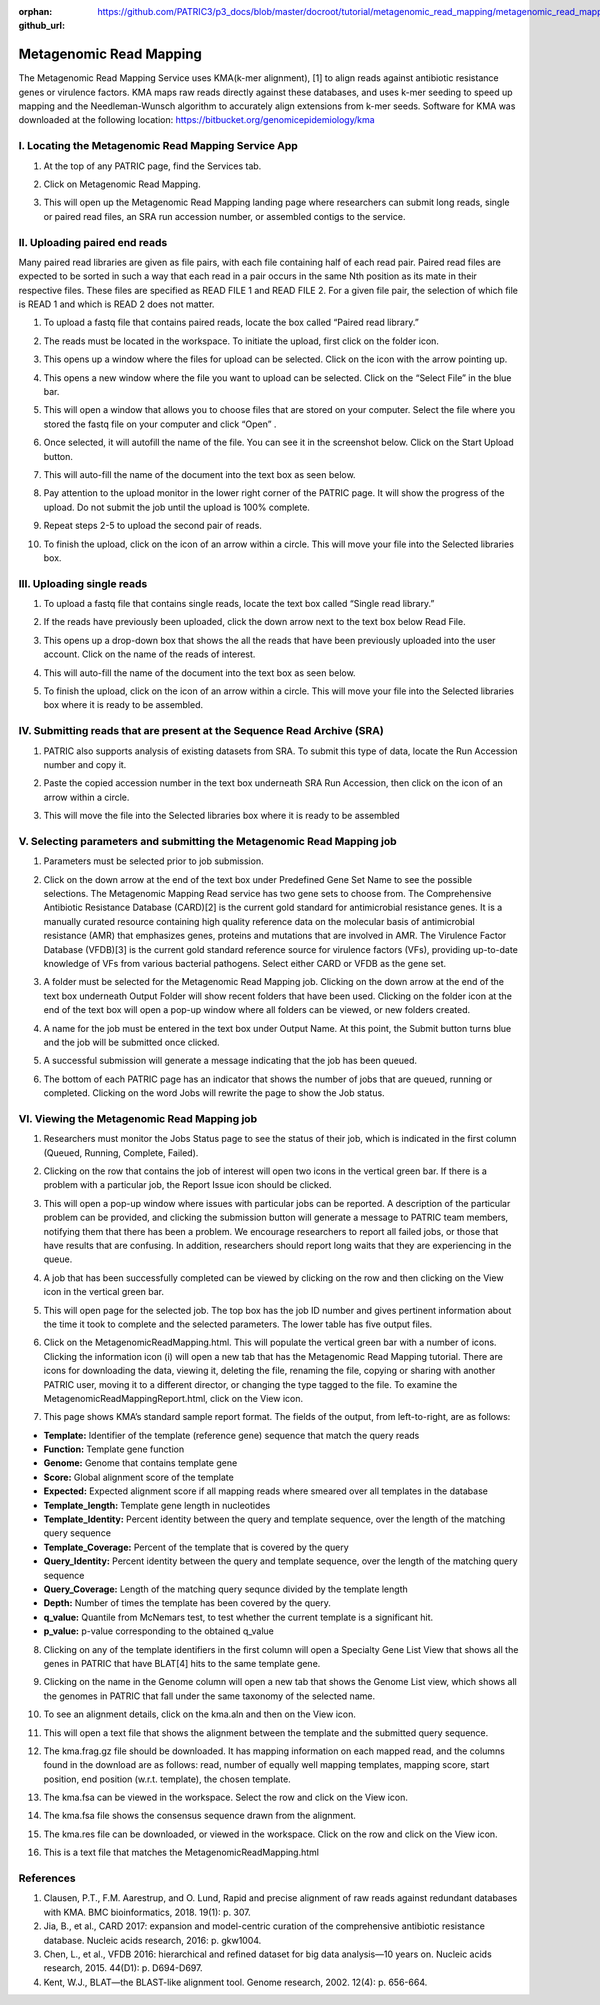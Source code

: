:orphan:
:github_url: https://github.com/PATRIC3/p3_docs/blob/master/docroot/tutorial/metagenomic_read_mapping/metagenomic_read_mapping.rst

========================
Metagenomic Read Mapping
========================

The Metagenomic Read Mapping Service uses KMA(k-mer alignment), [1] to align reads against antibiotic resistance genes or virulence factors. KMA maps raw reads directly against these databases, and uses k-mer seeding to speed up mapping and the Needleman-Wunsch algorithm to accurately align extensions from k-mer seeds.  Software for KMA was downloaded at the following location: https://bitbucket.org/genomicepidemiology/kma

I.  Locating the Metagenomic Read Mapping  Service App
-------------------------------------------------------

1. At the top of any PATRIC page, find the Services tab.

.. image:: images/Picture1.png

2. Click on Metagenomic Read Mapping.

.. image:: images/Picture2.png

3. This will open up the Metagenomic Read Mapping landing page where researchers can submit long reads, single or paired read files, an SRA run accession number, or assembled contigs to the service.

.. image:: images/Picture3.png

II. Uploading paired end reads
-------------------------------

Many paired read libraries are given as file pairs, with each file containing half of each read pair. Paired read files are expected to be sorted in such a way that each read in a pair occurs in the same Nth position as its mate in their respective files. These files are specified as READ FILE 1 and READ FILE 2. For a given file pair, the selection of which file is READ 1 and which is READ 2 does not matter.

1. To upload a fastq file that contains paired reads, locate the box called “Paired read library.”

.. image:: images/Picture4.png

2. The reads must be located in the workspace. To initiate the upload, first click on the folder icon.

.. image:: images/Picture5.png

3. This opens up a window where the files for upload can be selected. Click on the icon with the arrow pointing up.

.. image:: images/Picture6.png

4. This opens a new window where the file you want to upload can be selected. Click on the “Select File” in the blue bar.

.. image:: images/Picture7.png

5. This will open a window that allows you to choose files that are stored on your computer. Select the file where you stored the fastq file on your computer and click “Open” .

.. image:: images/Picture8.png

6. Once selected, it will autofill the name of the file.  You can see it in the screenshot below. Click on the Start Upload button.

.. image:: images/Picture9.png

7.  This will auto-fill the name of the document into the text box as seen below.

.. image:: images/Picture10.png

8. Pay attention to the upload monitor in the lower right corner of the PATRIC page.  It will show the progress of the upload.  Do not submit the job until the upload is 100% complete.

.. image:: images/Picture11.png

9. Repeat steps 2-5 to upload the second pair of reads.

.. image:: images/Picture12.png

10.  To finish the upload, click on the icon of an arrow within a circle.  This will move your file into the Selected libraries box.

.. image:: images/Picture13.png

III.  Uploading single reads
-----------------------------

1.  To upload a fastq file that contains single reads, locate the text box called “Single read library.”

.. image:: images/Picture14.png

2. If the reads have previously been uploaded, click the down arrow next to the text box below Read File.

.. image:: images/Picture15.png

3. This opens up a drop-down box that shows the all the reads that have been previously uploaded into the user account.  Click on the name of the reads of interest.

.. image:: images/Picture16.png

4. This will auto-fill the name of the document into the text box as seen below.

.. image:: images/Picture17.png

5. To finish the upload, click on the icon of an arrow within a circle.  This will move your file into the Selected libraries box where it is ready to be assembled.

.. image:: images/Picture18.png

IV.  Submitting reads that are present at the Sequence Read Archive (SRA)
--------------------------------------------------------------------------

1. PATRIC also supports analysis of existing datasets from SRA. To submit this type of data, locate the Run Accession number and copy it.

.. image:: images/Picture19.png

2. Paste the copied accession number in the text box underneath SRA Run Accession, then click on the icon of an arrow within a circle.

.. image:: images/Picture20.png

3. This will move the file into the Selected libraries box where it is ready to be assembled

.. image:: images/Picture21.png

V. Selecting parameters and submitting the Metagenomic Read Mapping job
-------------------------------------------------------------------------

1.  Parameters must be selected prior to job submission.

.. image:: images/Picture22.png

2.  Click on the down arrow at the end of the text box under Predefined Gene Set Name to see the possible selections.  The Metagenomic Mapping Read service has two gene sets to choose from.  The Comprehensive Antibiotic Resistance Database (CARD)[2] is the current gold standard for antimicrobial resistance genes.  It is a manually curated resource containing high quality reference data on the molecular basis of antimicrobial resistance (AMR) that emphasizes genes, proteins and mutations that are involved in AMR.  The Virulence Factor Database (VFDB)[3] is the current gold standard reference source for virulence factors (VFs), providing up-to-date knowledge of VFs from various bacterial pathogens.  Select either CARD or VFDB as the gene set.

.. image:: images/Picture23.png

3.  A folder must be selected for the Metagenomic Read Mapping job. Clicking on the down arrow at the end of the text box underneath Output Folder will show recent folders that have been used.  Clicking on the folder icon at the end of the text box will open a pop-up window where all folders can be viewed, or new folders created.

.. image:: images/Picture24.png

4. A name for the job must be entered in the text box under Output Name.  At this point, the Submit button turns blue and the job will be submitted once clicked.

.. image:: images/Picture25.png

5.  A successful submission will generate a message indicating that the job has been queued.

.. image:: images/Picture26.png

6.  The bottom of each PATRIC page has an indicator that shows the number of jobs that are queued, running or completed.  Clicking on the word Jobs will rewrite the page to show the Job status.

.. image:: images/Picture27.png

VI.  Viewing the Metagenomic Read Mapping job
----------------------------------------------

1.  Researchers must monitor the Jobs Status page to see the status of their job, which is indicated in the first column (Queued, Running, Complete, Failed).

.. image:: images/Picture28.png

2.  Clicking on the row that contains the job of interest will open two icons in the vertical green bar.  If there is a problem with a particular job, the Report Issue icon should be clicked.

.. image:: images/Picture29.png

3.  This will open a pop-up window where issues with particular jobs can be reported.  A description of the particular problem can be provided, and clicking the submission button will generate a message to PATRIC team members, notifying them that there has been a problem.  We encourage researchers to report all failed jobs, or those that have results that are confusing.  In addition, researchers should report long waits that they are experiencing in the queue.

.. image:: images/Picture30.png

4.  A job that has been successfully completed can be viewed by clicking on the row and then clicking on the View icon in the vertical green bar.

.. image:: images/Picture31.png

5.  This will open page for the selected job.  The top box has the job ID number and gives pertinent information about the time it took to complete and the selected parameters. The lower table has five output files.

.. image:: images/Picture32.png

6.  Click on the MetagenomicReadMapping.html.  This will populate the vertical green bar with a number of icons.  Clicking the information icon (i) will open a new tab that has the Metagenomic Read Mapping tutorial.  There are icons for downloading the data, viewing it, deleting the file, renaming the file, copying or sharing with another PATRIC user, moving it to a different director, or changing the type tagged to the file.  To examine the MetagenomicReadMappingReport.html, click on the View icon.

.. image:: images/Picture33.png

7.  This page shows KMA’s standard sample report format. The fields of the output, from left-to-right, are as follows:

- **Template:** Identifier of the template (reference gene) sequence that match the query reads
- **Function:** Template gene function
- **Genome:** Genome that contains template gene
- **Score:** Global alignment score of the template
- **Expected:** Expected alignment score if all mapping reads where smeared over all templates in the database
- **Template_length:** Template gene length in nucleotides
- **Template_Identity:** Percent identity between the query and template sequence, over the length of the matching query sequence
- **Template_Coverage:** Percent of the template that is covered by the query
- **Query_Identity:** Percent identity between the query and template sequence, over the length of the matching query sequence
- **Query_Coverage:** Length of the matching query sequnce divided by the template length
- **Depth:** Number of times the template has been covered by the query.
- **q_value:** Quantile from McNemars test, to test whether the current template is a significant hit.
- **p_value:** p-value corresponding to the obtained q_value

.. image:: images/Picture34.png

8.  Clicking on any of the template identifiers in the first column will open a Specialty Gene List View that shows all the genes in PATRIC that have BLAT[4] hits to the same template gene.

.. image:: images/Picture35.png

9.  Clicking on the name in the Genome column will open a new tab that shows the Genome List view, which shows all the genomes in PATRIC that fall under the same taxonomy of the selected name.

.. image:: images/Picture36.png

10.  To see an alignment details, click on the kma.aln and then on the View icon.

.. image:: images/Picture37.png

11.  This will open a text file that shows the alignment between the template and the submitted query sequence.

.. image:: images/Picture38.png

12.  The kma.frag.gz file should be downloaded.  It has mapping information on each mapped read, and the columns found in the download are as follows: read, number of equally well mapping templates, mapping score, start position, end position (w.r.t. template), the chosen template.

.. image:: images/Picture39.png

13.  The kma.fsa can be viewed in the workspace. Select the row and click on the View icon.

.. image:: images/Picture40.png

14.  The kma.fsa file shows the consensus sequence drawn from the alignment.

.. image:: images/Picture41.png

15.  The kma.res file can be downloaded, or viewed in the workspace.  Click on the row and click on the View icon.

.. image:: images/Picture42.png

16.  This is a text file that matches the MetagenomicReadMapping.html

.. image:: images/Picture43.png

References
-----------

1.  Clausen, P.T., F.M. Aarestrup, and O. Lund, Rapid and precise alignment of raw reads against redundant databases with KMA. BMC bioinformatics, 2018. 19(1): p. 307.
2.  Jia, B., et al., CARD 2017: expansion and model-centric curation of the comprehensive antibiotic resistance database. Nucleic acids research, 2016: p. gkw1004.
3.  Chen, L., et al., VFDB 2016: hierarchical and refined dataset for big data analysis—10 years on. Nucleic acids research, 2015. 44(D1): p. D694-D697.
4.   Kent, W.J., BLAT—the BLAST-like alignment tool. Genome research, 2002. 12(4): p. 656-664.

